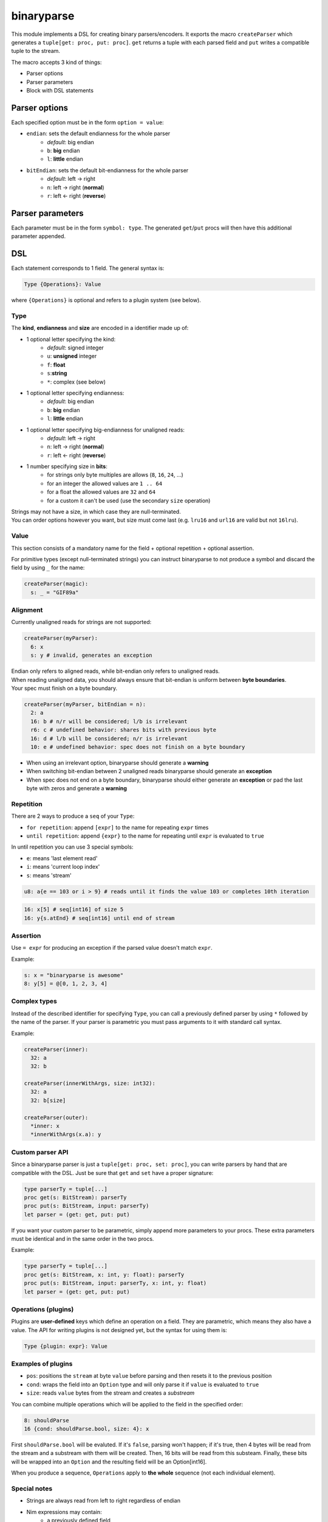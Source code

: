 binaryparse
===========
This module implements a DSL for creating binary parsers/encoders.
It exports the macro ``createParser`` which generates a ``tuple[get: proc, put: proc]``.
``get`` returns a tuple with each parsed field and ``put`` writes a compatible tuple to the stream.

The macro accepts 3 kind of things:

-  Parser options
-  Parser parameters
-  Block with DSL statements

Parser options
--------------

Each specified option must be in the form ``option = value``:

- ``endian``: sets the default endianness for the whole parser
   - *default*: big endian
   - ``b``: **big** endian
   - ``l``: **little** endian
- ``bitEndian``: sets the default bit-endianness for the whole parser
   - *default*: left -> right
   - ``n``: left -> right (**normal**)
   - ``r``: left <- right (**reverse**)

Parser parameters
-----------------

Each parameter must be in the form ``symbol: type``. The generated
``get``/``put`` procs will then have this additional parameter appended.

DSL
----

Each statement corresponds to 1 field. The general syntax is:

.. code:: nim

    Type {Operations}: Value

where ``{Operations}`` is optional and refers to a plugin system (see
below).

Type
~~~~

The **kind**, **endianness** and **size** are encoded in a identifier
made up of:

- 1 optional letter specifying the kind:
   - *default*: signed integer
   - ``u``: **unsigned** integer
   - ``f``: **float**
   - ``s``:**string**
   - ``*``: complex (see below)
- 1 optional letter specifying endianness:
   - *default*: big endian
   - ``b``: **big** endian
   - ``l``: **little** endian
- 1 optional letter specifying big-endianness for unaligned reads:
   - *default*: left -> right
   - ``n``: left -> right (**normal**)
   - ``r``: left <- right (**reverse**)
- 1 number specifying size in **bits**:
   - for strings only byte multiples are allows (``8``, ``16``, ``24``, ...)
   - for an integer the allowed values are ``1 .. 64``
   - for a float the allowed values are ``32`` and ``64``
   - for a custom it can't be used (use the secondary ``size`` operation)

| Strings may not have a size, in which case they are null-terminated.
| You can order options however you want, but size must come last (e.g. ``lru16`` and ``url16`` are valid but not ``16lru``).

Value
~~~~~

This section consists of a mandatory name for the field + optional
repetition + optional assertion.

For primitive types (except null-terminated strings) you can instruct
binaryparse to not produce a symbol and discard the field by using ``_``
for the name:

.. code:: nim

    createParser(magic):
      s: _ = "GIF89a"

Alignment
~~~~~~~~~

Currently unaligned reads for strings are not supported:

.. code:: nim

    createParser(myParser):
      6: x
      s: y # invalid, generates an exception

| Endian only refers to aligned reads, while bit-endian only refers to unaligned reads.
| When reading unaligned data, you should always ensure that bit-endian is uniform between **byte boundaries**.
| Your spec must finish on a byte boundary.

.. code:: nim

    createParser(myParser, bitEndian = n):
      2: a
      16: b # n/r will be considered; l/b is irrelevant
      r6: c # undefined behavior: shares bits with previous byte
      16: d # l/b will be considered; n/r is irrelevant
      10: e # undefined behavior: spec does not finish on a byte boundary

-  When using an irrelevant option, binaryparse should generate a
   **warning**
-  When switching bit-endian between 2 unaligned reads binaryparse
   should generate an **exception**
-  When spec does not end on a byte boundary, binaryparse should
   either generate an **exception** or pad the last byte with
   zeros and generate a **warning**

Repetition
~~~~~~~~~~

There are 2 ways to produce a ``seq`` of your ``Type``:

- ``for repetition``: append ``[expr]`` to the name for repeating ``expr``
  times
- ``until repetition``: append ``{expr}`` to the name for repeating until
  ``expr`` is evaluated to ``true``

In until repetition you can use 3 special symbols:

- ``e``: means 'last element read'
- ``i``: means 'current loop index'
- ``s``: means 'stream'

.. code:: nim

    u8: a{e == 103 or i > 9} # reads until it finds the value 103 or completes 10th iteration

.. code:: nim

    16: x[5] # seq[int16] of size 5
    16: y{s.atEnd} # seq[int16] until end of stream

Assertion
~~~~~~~~~

Use ``= expr`` for producing an exception if the parsed value doesn't
match ``expr``.

Example:

.. code:: nim

    s: x = "binaryparse is awesome"
    8: y[5] = @[0, 1, 2, 3, 4]

Complex types
~~~~~~~~~~~~~

Instead of the described identifier for specifying ``Type``, you can
call a previously defined parser by using ``*`` followed by the name of
the parser. If your parser is parametric you must pass arguments to it
with standard call syntax.

Example:

.. code:: nim

    createParser(inner):
      32: a
      32: b

    createParser(innerWithArgs, size: int32):
      32: a
      32: b[size]

    createParser(outer):
      *inner: x
      *innerWithArgs(x.a): y

Custom parser API
~~~~~~~~~~~~~~~~~

Since a binaryparse parser is just a ``tuple[get: proc, set: proc]``,
you can write parsers by hand that are compatible with the DSL. Just be
sure that ``get`` and ``set`` have a proper signature:

.. code:: nim

    type parserTy = tuple[...]
    proc get(s: BitStream): parserTy
    proc put(s: BitStream, input: parserTy)
    let parser = (get: get, put: put)

If you want your custom parser to be parametric, simply append more
parameters to your procs. These extra parameters must be identical and
in the same order in the two procs.

Example:

.. code:: nim

    type parserTy = tuple[...]
    proc get(s: BitStream, x: int, y: float): parserTy
    proc put(s: BitStream, input: parserTy, x: int, y: float)
    let parser = (get: get, put: put)

Operations (plugins)
~~~~~~~~~~~~~~~~~~~~

Plugins are **user-defined** keys which define an operation on a field.
They are parametric, which means they also have a value. The API for
writing plugins is not designed yet, but the syntax for using them is:

.. code:: nim

    Type {plugin: expr}: Value

Examples of plugins
~~~~~~~~~~~~~~~~~~~

- ``pos``: positions the ``stream`` at byte ``value`` before parsing and then
  resets it to the previous position
- ``cond``: wraps the field into an ``Option`` type and will only parse it if
  ``value`` is evaluated to ``true``
- ``size``: reads ``value`` bytes from the stream and creates a *substream*

You can combine multiple operations which will be applied to the field
in the specified order:

.. code:: nim

    8: shouldParse
    16 {cond: shouldParse.bool, size: 4}: x

First ``shouldParse.bool`` will be evaluted. If it's ``false``, parsing
won't happen; if it's true, then 4 bytes will be read from the stream
and a substream with them will be created. Then, 16 bits will be read
from this substeam. Finally, these bits will be wrapped into an
``Option`` and the resulting field will be an Option[int16].

When you produce a sequence, ``Operations`` apply to **the whole**
sequence (not each individual element).

Special notes
~~~~~~~~~~~~~

- Strings are always read from left to right regardless of endian
- Nim expressions may contain:
   - a previously defined field
   - a parser parameter
   - the ``e`` symbol if it's a repetition until expression
   - the ``i`` symbol if it's a repetition until expression
   - the ``s`` symbol if it's a repetition until or assertion expression

These last 3 symbols might conflict with your variables or fields, so you
shouldn't use them for something else.

This file is automatically generated from the documentation found in
binaryparse.nim. Use ``nim doc2 binaryparse.nim`` to get the full documentation.

